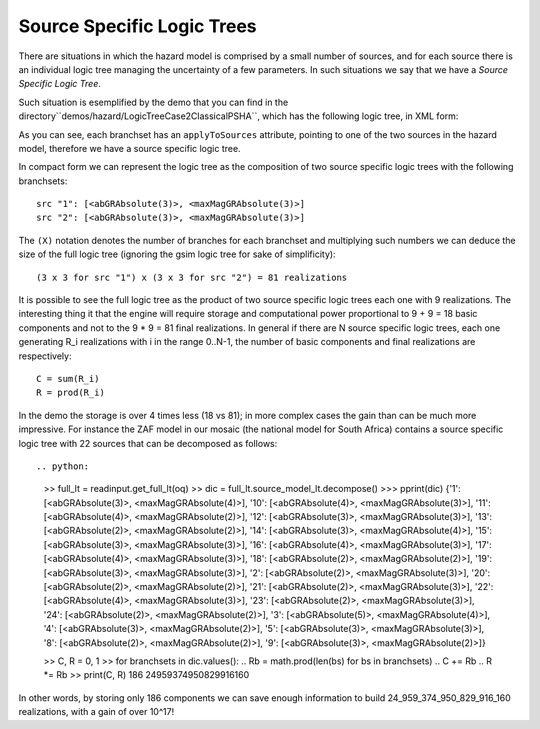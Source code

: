Source Specific Logic Trees
=============================================

There are situations in which the hazard model is comprised by a small
number of sources, and for each source there is an individual logic
tree managing the uncertainty of a few parameters. In such situations
we say that we have a *Source Specific Logic Tree*.

Such situation is esemplified by the demo that you can find in
the directory``demos/hazard/LogicTreeCase2ClassicalPSHA``, which has
the following logic tree, in XML form:

.. xml:

    <logicTree logicTreeID="lt1">

            <logicTreeBranchSet uncertaintyType="sourceModel"
                                branchSetID="bs1">
                <logicTreeBranch branchID="b11">
                    <uncertaintyModel>source_model.xml</uncertaintyModel>
                    <uncertaintyWeight>1.0</uncertaintyWeight>
                </logicTreeBranch>
            </logicTreeBranchSet>

            <logicTreeBranchSet uncertaintyType="abGRAbsolute"
                                applyToSources="1"
                                branchSetID="bs21">
                <logicTreeBranch branchID="b21">
                    <uncertaintyModel>4.6 1.1</uncertaintyModel>
                    <uncertaintyWeight>0.333</uncertaintyWeight>
                </logicTreeBranch>
                <logicTreeBranch branchID="b22">
                    <uncertaintyModel>4.5 1.0</uncertaintyModel>
                    <uncertaintyWeight>0.333</uncertaintyWeight>
                </logicTreeBranch>
                <logicTreeBranch branchID="b23">
                    <uncertaintyModel>4.4 0.9</uncertaintyModel>
                    <uncertaintyWeight>0.334</uncertaintyWeight>
                </logicTreeBranch>
            </logicTreeBranchSet>

            <logicTreeBranchSet uncertaintyType="abGRAbsolute"
                                applyToSources="2"
                                branchSetID="bs31">
                <logicTreeBranch branchID="b31">
                    <uncertaintyModel>3.3 1.0</uncertaintyModel>
                    <uncertaintyWeight>0.333</uncertaintyWeight>
                </logicTreeBranch>
                <logicTreeBranch branchID="b32">
                    <uncertaintyModel>3.2 0.9</uncertaintyModel>
                    <uncertaintyWeight>0.333</uncertaintyWeight>
                </logicTreeBranch>
                <logicTreeBranch branchID="b33">
                    <uncertaintyModel>3.1 0.8</uncertaintyModel>
                    <uncertaintyWeight>0.334</uncertaintyWeight>
                </logicTreeBranch>
            </logicTreeBranchSet>

            <logicTreeBranchSet uncertaintyType="maxMagGRAbsolute"
                                applyToSources="1"
                                branchSetID="bs41">
                <logicTreeBranch branchID="b41">
                    <uncertaintyModel>7.0</uncertaintyModel>
                    <uncertaintyWeight>0.333</uncertaintyWeight>
                </logicTreeBranch>
                <logicTreeBranch branchID="b42">
                    <uncertaintyModel>7.3</uncertaintyModel>
                    <uncertaintyWeight>0.333</uncertaintyWeight>
                </logicTreeBranch>
                <logicTreeBranch branchID="b43">
                    <uncertaintyModel>7.6</uncertaintyModel>
                    <uncertaintyWeight>0.334</uncertaintyWeight>
                </logicTreeBranch>
            </logicTreeBranchSet>

            <logicTreeBranchSet uncertaintyType="maxMagGRAbsolute"
                                applyToSources="2"
                                branchSetID="bs51">
                <logicTreeBranch branchID="b51">
                    <uncertaintyModel>7.5</uncertaintyModel>
                    <uncertaintyWeight>0.333</uncertaintyWeight>
                </logicTreeBranch>
                <logicTreeBranch branchID="b52">
                    <uncertaintyModel>7.8</uncertaintyModel>
                    <uncertaintyWeight>0.333</uncertaintyWeight>
                </logicTreeBranch>
                <logicTreeBranch branchID="b53">
                    <uncertaintyModel>8.0</uncertaintyModel>
                    <uncertaintyWeight>0.334</uncertaintyWeight>
                </logicTreeBranch>
            </logicTreeBranchSet> 

As you can see, each branchset has an ``applyToSources`` attribute, pointing
to one of the two sources in the hazard model, therefore we have a source
specific logic tree.
   
In compact form we can represent the logic tree as the composition
of two source specific logic trees with the following branchsets::

 src "1": [<abGRAbsolute(3)>, <maxMagGRAbsolute(3)>]
 src "2": [<abGRAbsolute(3)>, <maxMagGRAbsolute(3)>]

The ``(X)`` notation denotes the number of branches for each branchset and
multiplying such numbers we can deduce the size of the full logic tree
(ignoring the gsim logic tree for sake of simplificity)::

  (3 x 3 for src "1") x (3 x 3 for src "2") = 81 realizations

It is possible to see the full logic tree as the product of two source
specific logic trees each one with 9 realizations. The interesting thing
it that the engine will require storage and computational power proportional
to 9 + 9 = 18 basic components and not to the 9 * 9 = 81 final realizations.
In general if there are N source specific logic trees, each one generating
R_i realizations with i in the range 0..N-1, the number of basic components
and final realizations are respectively::

 C = sum(R_i)
 R = prod(R_i)

In the demo the storage is over 4 times less (18 vs 81); in more
complex cases the gain than can be much more impressive. For instance
the ZAF model in our mosaic (the national model for South Africa)
contains a source specific logic tree with 22 sources that can be
decomposed as follows::

.. python:

   >> full_lt = readinput.get_full_lt(oq)
   >> dic = full_lt.source_model_lt.decompose()
   >>> pprint(dic)
   {'1': [<abGRAbsolute(3)>, <maxMagGRAbsolute(4)>],
   '10': [<abGRAbsolute(4)>, <maxMagGRAbsolute(3)>],
   '11': [<abGRAbsolute(4)>, <maxMagGRAbsolute(2)>],
   '12': [<abGRAbsolute(3)>, <maxMagGRAbsolute(3)>],
   '13': [<abGRAbsolute(2)>, <maxMagGRAbsolute(2)>],
   '14': [<abGRAbsolute(3)>, <maxMagGRAbsolute(4)>],
   '15': [<abGRAbsolute(3)>, <maxMagGRAbsolute(3)>],
   '16': [<abGRAbsolute(4)>, <maxMagGRAbsolute(3)>],
   '17': [<abGRAbsolute(4)>, <maxMagGRAbsolute(3)>],
   '18': [<abGRAbsolute(2)>, <maxMagGRAbsolute(2)>],
   '19': [<abGRAbsolute(3)>, <maxMagGRAbsolute(3)>],
   '2': [<abGRAbsolute(2)>, <maxMagGRAbsolute(3)>],
   '20': [<abGRAbsolute(2)>, <maxMagGRAbsolute(2)>],
   '21': [<abGRAbsolute(2)>, <maxMagGRAbsolute(3)>],
   '22': [<abGRAbsolute(4)>, <maxMagGRAbsolute(3)>],
   '23': [<abGRAbsolute(2)>, <maxMagGRAbsolute(3)>],
   '24': [<abGRAbsolute(2)>, <maxMagGRAbsolute(2)>],
   '3': [<abGRAbsolute(5)>, <maxMagGRAbsolute(4)>],
   '4': [<abGRAbsolute(3)>, <maxMagGRAbsolute(2)>],
   '5': [<abGRAbsolute(3)>, <maxMagGRAbsolute(3)>],
   '8': [<abGRAbsolute(2)>, <maxMagGRAbsolute(2)>],
   '9': [<abGRAbsolute(3)>, <maxMagGRAbsolute(2)>]}

   >> C, R = 0, 1
   >> for branchsets in dic.values():
   ..  Rb = math.prod(len(bs) for bs in branchsets)
   ..  C += Rb
   ..  R *= Rb
   >> print(C, R)
   186 24959374950829916160

In other words, by storing only 186 components we can save enough information
to build 24_959_374_950_829_916_160 realizations, with a gain of over 10^17!
